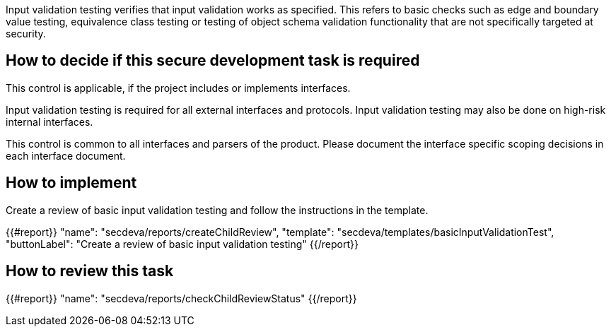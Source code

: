 Input validation testing verifies that input validation works as specified. This refers to basic checks such as edge and boundary value testing, equivalence class testing or testing of object schema validation functionality that are not specifically targeted at security.

== How to decide if this secure development task is required

This control is applicable, if the project includes or implements interfaces.

Input validation testing is required for all external interfaces and protocols. Input validation testing may also be done on high-risk internal interfaces.

This control is common to all interfaces and parsers of the product. Please document the interface specific scoping decisions in each interface document.

== How to implement

Create a review of basic input validation testing and follow the instructions in the template.

{{#report}}
  "name": "secdeva/reports/createChildReview",
  "template": "secdeva/templates/basicInputValidationTest",
  "buttonLabel": "Create a review of basic input validation testing"
{{/report}}

== How to review this task

{{#report}}
  "name": "secdeva/reports/checkChildReviewStatus"
{{/report}}
